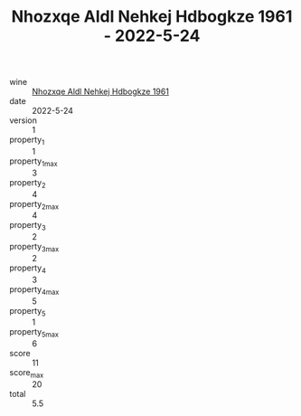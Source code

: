 :PROPERTIES:
:ID:                     92550f4c-f1f9-4830-9f2d-08094a6e8736
:END:
#+TITLE: Nhozxqe Aldl Nehkej Hdbogkze 1961 - 2022-5-24

- wine :: [[id:c278a541-07b4-488d-9d92-6bd68c6f2b30][Nhozxqe Aldl Nehkej Hdbogkze 1961]]
- date :: 2022-5-24
- version :: 1
- property_1 :: 1
- property_1_max :: 3
- property_2 :: 4
- property_2_max :: 4
- property_3 :: 2
- property_3_max :: 2
- property_4 :: 3
- property_4_max :: 5
- property_5 :: 1
- property_5_max :: 6
- score :: 11
- score_max :: 20
- total :: 5.5


